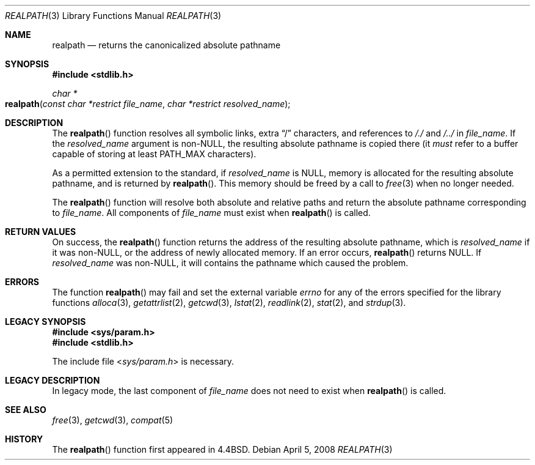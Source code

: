 .\" Copyright (c) 1994
.\"	The Regents of the University of California.  All rights reserved.
.\"
.\" This code is derived from software contributed to Berkeley by
.\" Jan-Simon Pendry.
.\"
.\" Redistribution and use in source and binary forms, with or without
.\" modification, are permitted provided that the following conditions
.\" are met:
.\" 1. Redistributions of source code must retain the above copyright
.\"    notice, this list of conditions and the following disclaimer.
.\" 2. Redistributions in binary form must reproduce the above copyright
.\"    notice, this list of conditions and the following disclaimer in the
.\"    documentation and/or other materials provided with the distribution.
.\" 4. Neither the name of the University nor the names of its contributors
.\"    may be used to endorse or promote products derived from this software
.\"    without specific prior written permission.
.\"
.\" THIS SOFTWARE IS PROVIDED BY THE REGENTS AND CONTRIBUTORS ``AS IS'' AND
.\" ANY EXPRESS OR IMPLIED WARRANTIES, INCLUDING, BUT NOT LIMITED TO, THE
.\" IMPLIED WARRANTIES OF MERCHANTABILITY AND FITNESS FOR A PARTICULAR PURPOSE
.\" ARE DISCLAIMED.  IN NO EVENT SHALL THE REGENTS OR CONTRIBUTORS BE LIABLE
.\" FOR ANY DIRECT, INDIRECT, INCIDENTAL, SPECIAL, EXEMPLARY, OR CONSEQUENTIAL
.\" DAMAGES (INCLUDING, BUT NOT LIMITED TO, PROCUREMENT OF SUBSTITUTE GOODS
.\" OR SERVICES; LOSS OF USE, DATA, OR PROFITS; OR BUSINESS INTERRUPTION)
.\" HOWEVER CAUSED AND ON ANY THEORY OF LIABILITY, WHETHER IN CONTRACT, STRICT
.\" LIABILITY, OR TORT (INCLUDING NEGLIGENCE OR OTHERWISE) ARISING IN ANY WAY
.\" OUT OF THE USE OF THIS SOFTWARE, EVEN IF ADVISED OF THE POSSIBILITY OF
.\" SUCH DAMAGE.
.\"
.\"     @(#)realpath.3	8.2 (Berkeley) 2/16/94
.\" $FreeBSD: src/lib/libc/stdlib/realpath.3,v 1.14 2007/01/09 00:28:10 imp Exp $
.\"
.Dd April 5, 2008
.Dt REALPATH 3
.Os
.Sh NAME
.Nm realpath
.Nd returns the canonicalized absolute pathname
.\" .Sh LIBRARY
.\" .Lb libc
.Sh SYNOPSIS
.In stdlib.h
.Ft "char *"
.Fo realpath
.Fa "const char *restrict file_name"
.Fa "char *restrict resolved_name"
.Fc
.Sh DESCRIPTION
The
.Fn realpath
function resolves all symbolic links, extra
.Dq /
characters, and references to
.Pa /./
and
.Pa /../
in
.Fa file_name .
If the
.Fa resolved_name
argument
is non-NULL, the resulting absolute pathname is copied there (it
.Em must
refer to a buffer capable of storing at least
.Dv PATH_MAX
characters).
.Pp
As a permitted extension to the standard, if
.Fa resolved_name
is NULL, 
memory is allocated for the resulting absolute pathname, and is returned by
.Fn realpath .
This memory should be freed by a call to
.Xr free 3
when no longer needed.
.Pp
The
.Fn realpath
function will resolve both absolute and relative paths
and return the absolute pathname corresponding to
.Fa file_name .
All components of
.Fa file_name
must exist when
.Fn realpath
is called.
.Sh "RETURN VALUES"
On success, the
.Fn realpath
function returns the address of the resulting absolute pathname, which is
.Fa resolved_name
if it was non-NULL, or the address of newly allocated memory.
If an error occurs,
.Fn realpath
returns
.Dv NULL .
If
.Fa resolved_name
was non-NULL, it will
contains the pathname which caused the problem.
.Sh ERRORS
The function
.Fn realpath
may fail and set the external variable
.Va errno
for any of the errors specified for the library functions
.Xr alloca 3 ,
.Xr getattrlist 2 ,
.Xr getcwd 3 ,
.Xr lstat 2 ,
.Xr readlink 2 ,
.Xr stat 2 ,
and
.Xr strdup 3 .
.\" .Sh CAVEATS
.\" This implementation of
.\" .Fn realpath
.\" differs slightly from the Solaris implementation.
.\" The
.\" .Bx 4.4
.\" version always returns absolute pathnames,
.\" whereas the Solaris implementation will,
.\" under certain circumstances, return a relative
.\" .Fa resolved_name
.\" when given a relative
.\" .Fa file_name .
.Sh LEGACY SYNOPSIS
.Fd #include <sys/param.h>
.Fd #include <stdlib.h>
.Pp
The include file
.In sys/param.h
is necessary.
.Sh LEGACY DESCRIPTION
In legacy mode,
the last component of
.Fa file_name
does not need to exist when
.Fn realpath
is called.
.Sh "SEE ALSO"
.Xr free 3 ,
.Xr getcwd 3 ,
.Xr compat 5
.Sh HISTORY
The
.Fn realpath
function first appeared in
.Bx 4.4 .
